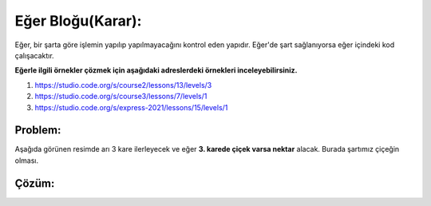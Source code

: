 Eğer Bloğu(Karar):
++++++++++++++++++

Eğer, bir şarta göre işlemin yapılıp yapılmayacağını kontrol eden yapıdır.
Eğer'de şart sağlanıyorsa eğer içindeki kod çalışacaktır. 



**Eğerle ilgili örnekler çözmek için aşağıdaki adreslerdeki örnekleri inceleyebilirsiniz.**


1. https://studio.code.org/s/course2/lessons/13/levels/3
2. https://studio.code.org/s/course3/lessons/7/levels/1
3. https://studio.code.org/s/express-2021/lessons/15/levels/1



**Problem:**
-------------
Aşağıda görünen resimde arı 3 kare ilerleyecek ve eğer **3. karede çiçek varsa nektar** alacak.
Burada şartımız çiçeğin olması.

.. image:: /_static/images/eger-01.png
	:width: 600
  	:alt: Alternative text

**Çözüm:**
-------------

.. image:: /_static/images/eger-02.png
	:width: 600
  	:alt: Alternative text


.. raw:: pdf

   PageBreak

